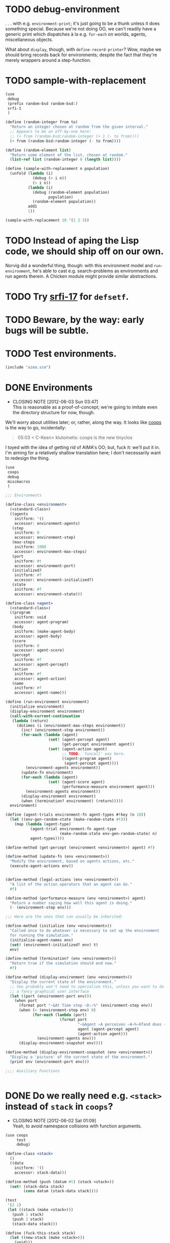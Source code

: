 * TODO debug-environment
  . . . with e.g. =environment-print=; it's just going to be a thunk
  unless it does something special. Because we're not doing OO, we
  can't readily have a generic print which dispatches à la e.g.
  =for-each= on worlds, agents, miscellaneous objects.

  What about =display=, though, with =define-record-printer=? Wow,
  maybe we should bring records back for environments; despite the
  fact that they're merely wrappers around a step-function.
* TODO sample-with-replacement
  #+BEGIN_SRC scheme
    (use
     debug
     (prefix random-bsd random-bsd:)
     srfi-1
     )
    
    (define (random-integer from to)
      "Return an integer chosen at random from the given interval."
      ;; Appears to be an off-by-one here:
      ;; (+ from (random-bsd:random-integer (+ 1 (- to from))))
      (+ from (random-bsd:random-integer (- to from))))
    
    (define (random-element list)
      "Return some element of the list, chosen at random."
      (list-ref list (random-integer 0 (length list))))
    
    (define (sample-with-replacement n population)
      (unfold (lambda (i)
                (debug (> i n))
                (> i n))
              (lambda (i)
                (debug (random-element population)
                       population)
                (random-element population))
              add1
              1))
    
    (sample-with-replacement 10 '(1 2 3))
  #+END_SRC
* TODO Instead of aping the Lisp code, we should ship off on our own.
  Norvig did a wonderful thing, though: with this environment model
  and =run-environment=, he's able to cast e.g. search-problems as
  environments and run agents therein. A Chicken module might provide
  similar abstractions.
* TODO Try [[http://srfi.schemers.org/srfi-17/srfi-17.html][srfi-17]] for =defsetf=.
* TODO Beware, by the way: early bugs will be subtle.
* TODO Test environments.
  #+BEGIN_SRC scheme :tangle test-environments.scm :shebang #!/usr/bin/env chicken-scheme
    (include "aima.scm")
  #+END_SRC
* DONE Environments
  CLOSED: [2012-06-03 Sun 03:47]
  - CLOSING NOTE [2012-06-03 Sun 03:47] \\
    This is reasonable as a proof-of-concept; we're going to imitate even
    the directory structure for now, though.
  We'll worry about utilities later; or, rather, along the way. It
  looks like [[http://wiki.call-cc.org/eggref/4/coops][coops]] is the way to go, incidentally:

  #+BEGIN_QUOTE
  05:03 < C-Keen> klutometis: coops is the new tinyclos
  #+END_QUOTE

  I toyed with the idea of getting rid of AIMA's OO; but, fuck it:
  we'll put it in. I'm aiming for a relatively shallow translation
  here; I don't necessarily want to redesign the thing.

  #+BEGIN_SRC scheme
    (use
     coops
     debug
     miscmacros
     )
    
    ;;; Environments
    
    (define-class <environment>
      (<standard-class>)
      ((agents
        initform: '()
        accessor: environment-agents)
       (step
        initform: 0
        accessor: environment-step)
       (max-steps
        initform: 1000
        accessor: environment-max-steps)
       (port
        initform: #t
        accessor: environment-port)
       (initialized?
        initform: #f
        accessor: environment-initialized?)
       (state
        initform: #f
        accessor: environment-state)))
    
    (define-class <agent>
      (<standard-class>)
      ((program
        initform: void
        accessor: agent-program)
       (body
        initform: (make-agent-body)
        accessor: agent-body)
       (score
        initform: 0
        accessor: agent-score)
       (percept
        initform: #f
        accessor: agent-percept)
       (action
        initform: #f
        accessor: agent-action)
       (name
        initform: #f
        accessor: agent-name)))
    
    (define (run-environment environment)
      (initialize environment)
      (display-environment environment)
      (call-with-current-continuation
       (lambda (return)
         (dotimes (i (environment-max-steps environment))
           (inc! (environment-step environment))
           (for-each (lambda (agent)
                       (set! (agent-percept agent)
                             (get-percept environment agent))
                       (set! (agent-action agent)
                             ;; TODO: `funcall' was here.
                             ((agent-program agent)
                              (agent-percept agent))))
             (environment-agents environment))
           (update-fn environment)
           (for-each (lambda (agent)
                       (set! (agent-score agent)
                             (performance-measure environment agent)))
             (environment-agents environment))
           (display-environment environment)
           (when (termination? environment) (return)))))
      environment)
    
    (define (agent-trials environment-fn agent-types #!key (n 10))
      (let ((env-gen-random-state (make-random-state #t)))
        (map (lambda (agent-type)
               (agent-trial environment-fn agent-type
                            (make-random-state env-gen-random-state) n)
               agent-types))))
    
    (define-method (get-percept (environment <environment>) agent) #f)
    
    (define-method (update-fn (env <environment>))
      "Modify the environment, based on agents actions, etc."
      (execute-agent-actions env))
    
    
    (define-method (legal-actions (env <environment>))
      "A list of the action operators that an agent can do."
      #f)
    
    (define-method (performance-measure (env <environment>) agent)
      "Return a number saying how well this agent is doing."
      (- (environment-step env)))
    
    ;;; Here are the ones that can usually be inherited:
    
    (define-method (initialize (env <environment>))
      "Called once to do whatever is necessary to set up the environment
      for running the simulation."
      (initialize-agent-names env)
      (set! (environment-initialized? env) t)
      env)
    
    (define-method (termination? (env <environment>))
      "Return true if the simulation should end now."
      #f)
    
    (define-method (display-environment (env <environment>))
      "Display the current state of the environment."
      ;; You probably won't need to specialize this, unless you want to do
      ;; a fancy graphical user interface
      (let ((port (environment-port env)))
        (when port 
          (format port "~&At Time step ~D:~%" (environment-step env))
          (when (> (environment-step env) 0)
                (for-each (lambda (port)
                            (format port 
                                    "~&Agent ~A perceives ~A~%~6Tand does ~A~%"
                                    agent (agent-percept agent)
                                    (agent-action agent)))
                  (environment-agents env)))
          (display-environment-snapshot env))))
    
    (define-method (display-environment-snapshot (env <environment>))
      "Display a 'picture' of the current state of the environment."
      (print env (environment-port env)))
    
    ;;;; Auxiliary Functions
    
    
  #+END_SRC
* DONE Do we really need e.g. =<stack>= instead of =stack= in =coops=?
  CLOSED: [2012-06-02 Sat 01:09]
  - CLOSING NOTE [2012-06-02 Sat 01:09] \\
    Yeah, to avoid namespace collisions with function arguments.
  #+BEGIN_SRC scheme
    (use coops
         test
         debug)
    
    (define-class <stack>
      ()
      ((data
        initform: '()
        accessor: stack-data)))
    
    (define-method (push (datum #t) (stack <stack>))
      (set! (stack-data stack)
            (cons datum (stack-data stack))))
    
    (test
     '(2 1)
     (let ((stack (make <stack>)))
       (push 1 stack)
       (push 2 stack)
       (stack-data stack)))
    
    (define (fuck-this-stack stack)
      (let ((new-stack (make <stack>)))
        (void)))
    
    (fuck-this-stack (make <stack>))
    
    (debug <stack>)
  #+END_SRC

